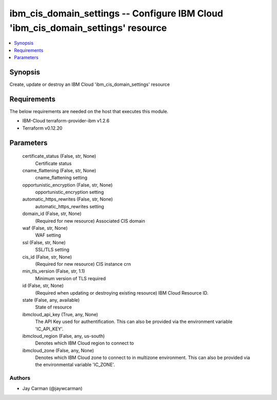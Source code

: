 
ibm_cis_domain_settings -- Configure IBM Cloud 'ibm_cis_domain_settings' resource
=================================================================================

.. contents::
   :local:
   :depth: 1


Synopsis
--------

Create, update or destroy an IBM Cloud 'ibm_cis_domain_settings' resource



Requirements
------------
The below requirements are needed on the host that executes this module.

- IBM-Cloud terraform-provider-ibm v1.2.6
- Terraform v0.12.20



Parameters
----------

  certificate_status (False, str, None)
    Certificate status


  cname_flattening (False, str, None)
    cname_flattening setting


  opportunistic_encryption (False, str, None)
    opportunistic_encryption setting


  automatic_https_rewrites (False, str, None)
    automatic_https_rewrites setting


  domain_id (False, str, None)
    (Required for new resource) Associated CIS domain


  waf (False, str, None)
    WAF setting


  ssl (False, str, None)
    SSL/TLS setting


  cis_id (False, str, None)
    (Required for new resource) CIS instance crn


  min_tls_version (False, str, 1.1)
    Minimum version of TLS required


  id (False, str, None)
    (Required when updating or destroying existing resource) IBM Cloud Resource ID.


  state (False, any, available)
    State of resource


  ibmcloud_api_key (True, any, None)
    The API Key used for authentification. This can also be provided via the environment variable 'IC_API_KEY'.


  ibmcloud_region (False, any, us-south)
    Denotes which IBM Cloud region to connect to


  ibmcloud_zone (False, any, None)
    Denotes which IBM Cloud zone to connect to in multizone environment. This can also be provided via the environmental variable 'IC_ZONE'.













Authors
~~~~~~~

- Jay Carman (@jaywcarman)

